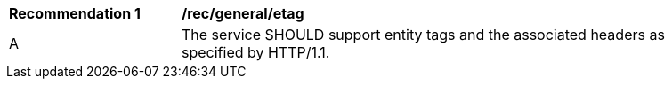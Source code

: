 [[rec_general_etag]]
[width="90%",cols="2,6a"]
|===
^|*Recommendation {counter:rec-id}* |*/rec/general/etag* 
^|A |The service SHOULD support entity tags and the associated headers as specified by HTTP/1.1.
|===
